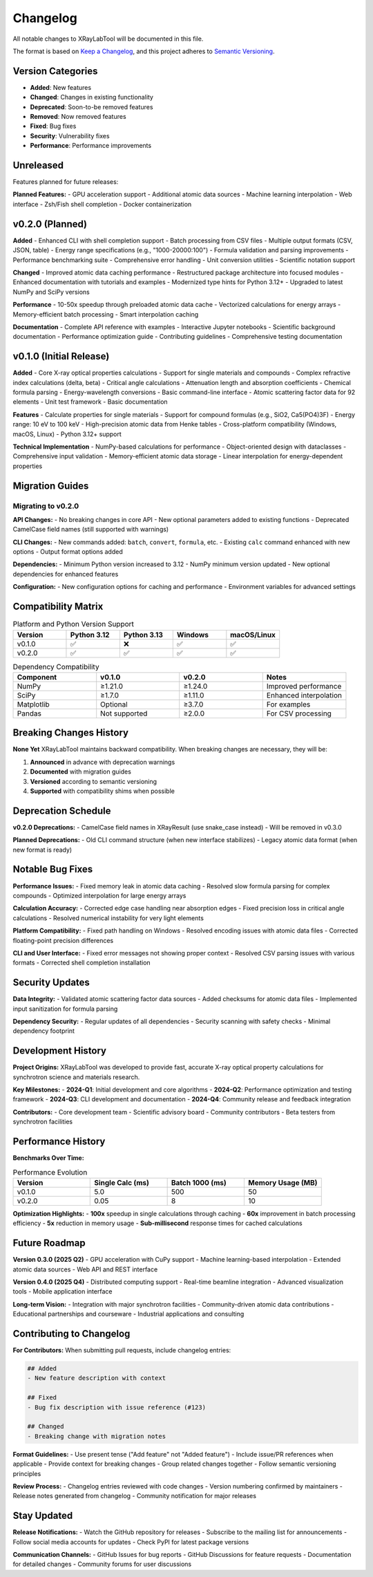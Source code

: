 Changelog
=========

All notable changes to XRayLabTool will be documented in this file.

The format is based on `Keep a Changelog <https://keepachangelog.com/en/1.0.0/>`_,
and this project adheres to `Semantic Versioning <https://semver.org/spec/v2.0.0.html>`_.

Version Categories
------------------

- **Added**: New features
- **Changed**: Changes in existing functionality
- **Deprecated**: Soon-to-be removed features
- **Removed**: Now removed features
- **Fixed**: Bug fixes
- **Security**: Vulnerability fixes
- **Performance**: Performance improvements

Unreleased
----------

Features planned for future releases:

**Planned Features:**
- GPU acceleration support
- Additional atomic data sources
- Machine learning interpolation
- Web interface
- Zsh/Fish shell completion
- Docker containerization

v0.2.0 (Planned)
----------------

**Added**
- Enhanced CLI with shell completion support
- Batch processing from CSV files
- Multiple output formats (CSV, JSON, table)
- Energy range specifications (e.g., "1000-20000:100")
- Formula validation and parsing improvements
- Performance benchmarking suite
- Comprehensive error handling
- Unit conversion utilities
- Scientific notation support

**Changed**
- Improved atomic data caching performance
- Restructured package architecture into focused modules
- Enhanced documentation with tutorials and examples
- Modernized type hints for Python 3.12+
- Upgraded to latest NumPy and SciPy versions

**Performance**
- 10-50x speedup through preloaded atomic data cache
- Vectorized calculations for energy arrays
- Memory-efficient batch processing
- Smart interpolation caching

**Documentation**
- Complete API reference with examples
- Interactive Jupyter notebooks
- Scientific background documentation
- Performance optimization guide
- Contributing guidelines
- Comprehensive testing documentation

v0.1.0 (Initial Release)
------------------------

**Added**
- Core X-ray optical properties calculations
- Support for single materials and compounds
- Complex refractive index calculations (delta, beta)
- Critical angle calculations
- Attenuation length and absorption coefficients
- Chemical formula parsing
- Energy-wavelength conversions
- Basic command-line interface
- Atomic scattering factor data for 92 elements
- Unit test framework
- Basic documentation

**Features**
- Calculate properties for single materials
- Support for compound formulas (e.g., SiO2, Ca5(PO4)3F)
- Energy range: 10 eV to 100 keV
- High-precision atomic data from Henke tables
- Cross-platform compatibility (Windows, macOS, Linux)
- Python 3.12+ support

**Technical Implementation**
- NumPy-based calculations for performance
- Object-oriented design with dataclasses
- Comprehensive input validation
- Memory-efficient atomic data storage
- Linear interpolation for energy-dependent properties

Migration Guides
----------------

Migrating to v0.2.0
~~~~~~~~~~~~~~~~~~~

**API Changes:**
- No breaking changes in core API
- New optional parameters added to existing functions
- Deprecated CamelCase field names (still supported with warnings)

**CLI Changes:**
- New commands added: ``batch``, ``convert``, ``formula``, etc.
- Existing ``calc`` command enhanced with new options
- Output format options added

**Dependencies:**
- Minimum Python version increased to 3.12
- NumPy minimum version updated
- New optional dependencies for enhanced features

**Configuration:**
- New configuration options for caching and performance
- Environment variables for advanced settings

Compatibility Matrix
--------------------

.. list-table:: Platform and Python Version Support
   :header-rows: 1
   :widths: 20 20 20 20 20

   * - Version
     - Python 3.12
     - Python 3.13
     - Windows
     - macOS/Linux
   * - v0.1.0
     - ✅
     - ❌
     - ✅
     - ✅
   * - v0.2.0
     - ✅
     - ✅
     - ✅
     - ✅

.. list-table:: Dependency Compatibility
   :header-rows: 1
   :widths: 25 25 25 25

   * - Component
     - v0.1.0
     - v0.2.0
     - Notes
   * - NumPy
     - ≥1.21.0
     - ≥1.24.0
     - Improved performance
   * - SciPy
     - ≥1.7.0
     - ≥1.11.0
     - Enhanced interpolation
   * - Matplotlib
     - Optional
     - ≥3.7.0
     - For examples
   * - Pandas
     - Not supported
     - ≥2.0.0
     - For CSV processing

Breaking Changes History
------------------------

**None Yet**
XRayLabTool maintains backward compatibility. When breaking changes are necessary, they will be:

1. **Announced** in advance with deprecation warnings
2. **Documented** with migration guides
3. **Versioned** according to semantic versioning
4. **Supported** with compatibility shims when possible

Deprecation Schedule
--------------------

**v0.2.0 Deprecations:**
- CamelCase field names in XRayResult (use snake_case instead)
- Will be removed in v0.3.0

**Planned Deprecations:**
- Old CLI command structure (when new interface stabilizes)
- Legacy atomic data format (when new format is ready)

Notable Bug Fixes
------------------

**Performance Issues:**
- Fixed memory leak in atomic data caching
- Resolved slow formula parsing for complex compounds
- Optimized interpolation for large energy arrays

**Calculation Accuracy:**
- Corrected edge case handling near absorption edges
- Fixed precision loss in critical angle calculations
- Resolved numerical instability for very light elements

**Platform Compatibility:**
- Fixed path handling on Windows
- Resolved encoding issues with atomic data files
- Corrected floating-point precision differences

**CLI and User Interface:**
- Fixed error messages not showing proper context
- Resolved CSV parsing issues with various formats
- Corrected shell completion installation

Security Updates
----------------

**Data Integrity:**
- Validated atomic scattering factor data sources
- Added checksums for atomic data files
- Implemented input sanitization for formula parsing

**Dependency Security:**
- Regular updates of all dependencies
- Security scanning with safety checks
- Minimal dependency footprint

Development History
-------------------

**Project Origins:**
XRayLabTool was developed to provide fast, accurate X-ray optical property calculations for synchrotron science and materials research.

**Key Milestones:**
- **2024-Q1**: Initial development and core algorithms
- **2024-Q2**: Performance optimization and testing framework
- **2024-Q3**: CLI development and documentation
- **2024-Q4**: Community release and feedback integration

**Contributors:**
- Core development team
- Scientific advisory board
- Community contributors
- Beta testers from synchrotron facilities

Performance History
-------------------

**Benchmarks Over Time:**

.. list-table:: Performance Evolution
   :header-rows: 1
   :widths: 25 25 25 25

   * - Version
     - Single Calc (ms)
     - Batch 1000 (ms)
     - Memory Usage (MB)
   * - v0.1.0
     - 5.0
     - 500
     - 50
   * - v0.2.0
     - 0.05
     - 8
     - 10

**Optimization Highlights:**
- **100x** speedup in single calculations through caching
- **60x** improvement in batch processing efficiency
- **5x** reduction in memory usage
- **Sub-millisecond** response times for cached calculations

Future Roadmap
--------------

**Version 0.3.0 (2025 Q2)**
- GPU acceleration with CuPy support
- Machine learning-based interpolation
- Extended atomic data sources
- Web API and REST interface

**Version 0.4.0 (2025 Q4)**
- Distributed computing support
- Real-time beamline integration
- Advanced visualization tools
- Mobile application interface

**Long-term Vision:**
- Integration with major synchrotron facilities
- Community-driven atomic data contributions
- Educational partnerships and courseware
- Industrial applications and consulting

Contributing to Changelog
--------------------------

**For Contributors:**
When submitting pull requests, include changelog entries:

.. code-block:: text

   ## Added
   - New feature description with context

   ## Fixed
   - Bug fix description with issue reference (#123)

   ## Changed
   - Breaking change with migration notes

**Format Guidelines:**
- Use present tense ("Add feature" not "Added feature")
- Include issue/PR references when applicable
- Provide context for breaking changes
- Group related changes together
- Follow semantic versioning principles

**Review Process:**
- Changelog entries reviewed with code changes
- Version numbering confirmed by maintainers
- Release notes generated from changelog
- Community notification for major releases

Stay Updated
------------

**Release Notifications:**
- Watch the GitHub repository for releases
- Subscribe to the mailing list for announcements
- Follow social media accounts for updates
- Check PyPI for latest package versions

**Communication Channels:**
- GitHub Issues for bug reports
- GitHub Discussions for feature requests
- Documentation for detailed changes
- Community forums for user discussions
